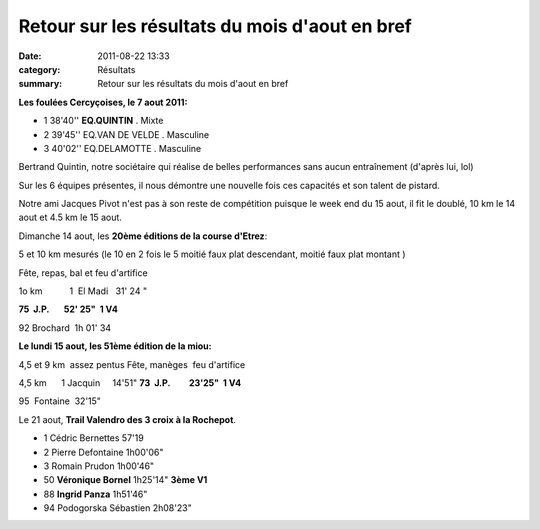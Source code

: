 Retour sur les résultats du mois d'aout en bref
===============================================

:date: 2011-08-22 13:33
:category: Résultats
:summary: Retour sur les résultats du mois d'aout en bref

**Les foulées Cercyçoises, le 7 aout 2011:**



- 1 	38'40'' 	**EQ.QUINTIN** . 	Mixte
- 2 	39'45'' 	EQ.VAN DE VELDE . 	Masculine
- 3 	40'02'' 	EQ.DELAMOTTE . 	Masculine


Bertrand Quintin, notre sociétaire qui réalise de belles performances sans aucun entraînement (d'après lui, lol)


Sur les 6 équipes présentes, il nous démontre une nouvelle fois ces capacités et son talent de pistard.


Notre ami Jacques Pivot n'est pas à son reste de compétition puisque le week end du 15 aout, il fit le doublé, 10 km le 14 aout et 4.5 km le 15 aout.


Dimanche 14 aout, les **20ème éditions de la course d'Etrez**:


5 et 10 km mesurés (le 10 en 2 fois le 5 moitié faux plat descendant, moitié faux plat montant )

Fête, repas, bal et feu d'artifice


1o km           1  El Madi   31' 24 "

**75  J.P.       52' 25"  1 V4**

92 Brochard  1h 01' 34

**Le lundi 15 aout, les 51ème édition de la miou:**

4,5 et 9 km  assez pentus Fête, manèges  feu d'artifice

4,5 km      1 Jacquin     14'51" **73  J.P.         23'25"  1 V4**

95  Fontaine  32'15"

Le 21 aout, **Trail Valendro des 3 croix à la Rochepot**.

- 1 	Cédric Bernettes 	57'19 	 
- 2 	Pierre Defontaine 	1h00'06" 	 
- 3 	Romain Prudon 	1h00'46" 	 
			
- 50 	**Véronique Bornel** 	1h25'14" 	**3ème V1**
- 88 	**Ingrid Panza** 	1h51'46" 	
			
- 94 	Podogorska Sébastien 	2h08'23" 	  

